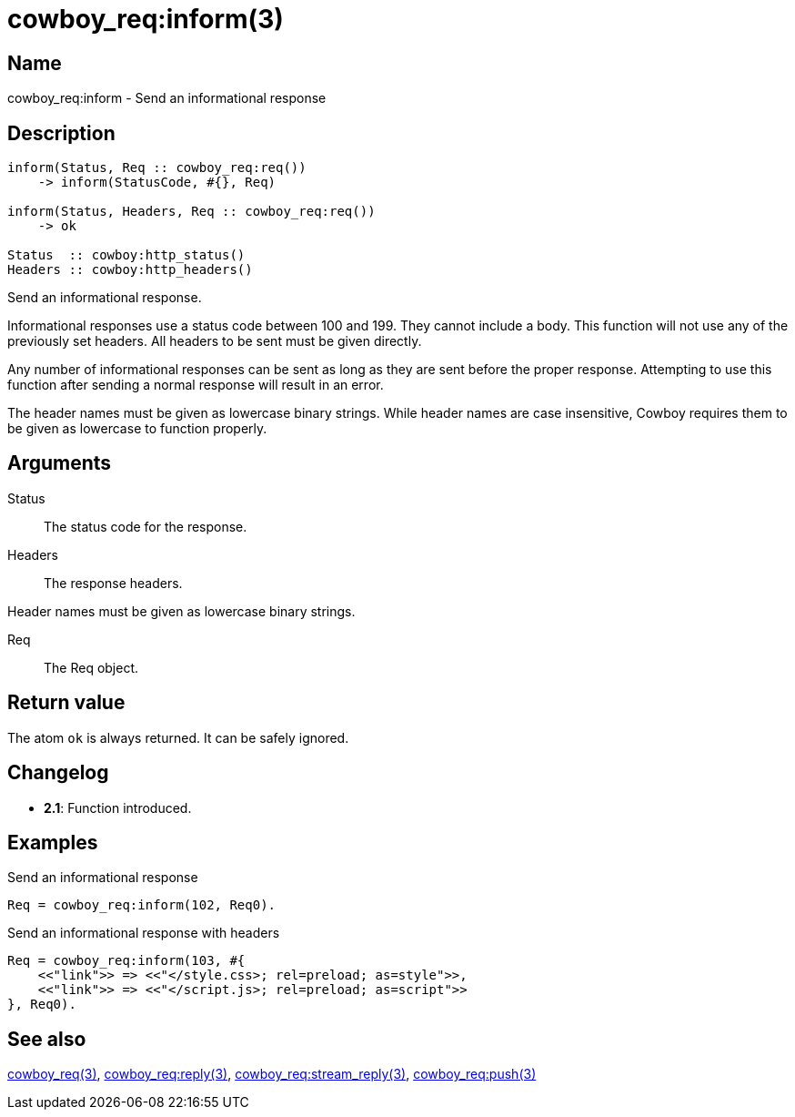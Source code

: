 = cowboy_req:inform(3)

== Name

cowboy_req:inform - Send an informational response

== Description

[source,erlang]
----
inform(Status, Req :: cowboy_req:req())
    -> inform(StatusCode, #{}, Req)

inform(Status, Headers, Req :: cowboy_req:req())
    -> ok

Status  :: cowboy:http_status()
Headers :: cowboy:http_headers()
----

Send an informational response.

Informational responses use a status code between 100 and 199.
They cannot include a body. This function will not use any
of the previously set headers. All headers to be sent must
be given directly.

Any number of informational responses can be sent as long as
they are sent before the proper response. Attempting to use
this function after sending a normal response will result
in an error.

The header names must be given as lowercase binary strings.
While header names are case insensitive, Cowboy requires them
to be given as lowercase to function properly.

== Arguments

Status::

The status code for the response.

Headers::

The response headers.

Header names must be given as lowercase binary strings.

Req::

The Req object.

== Return value

The atom `ok` is always returned. It can be safely ignored.

== Changelog

* *2.1*: Function introduced.

== Examples

.Send an informational response
[source,erlang]
----
Req = cowboy_req:inform(102, Req0).
----

.Send an informational response with headers
[source,erlang]
----
Req = cowboy_req:inform(103, #{
    <<"link">> => <<"</style.css>; rel=preload; as=style">>,
    <<"link">> => <<"</script.js>; rel=preload; as=script">>
}, Req0).
----

== See also

link:man:cowboy_req(3)[cowboy_req(3)],
link:man:cowboy_req:reply(3)[cowboy_req:reply(3)],
link:man:cowboy_req:stream_reply(3)[cowboy_req:stream_reply(3)],
link:man:cowboy_req:push(3)[cowboy_req:push(3)]
